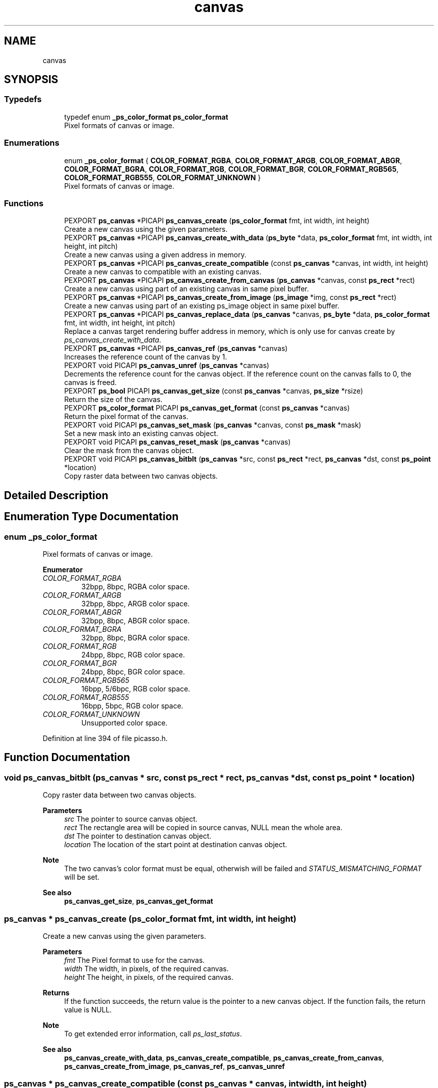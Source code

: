 .TH "canvas" 3 "Tue Dec 24 2024" "Version 2.8" "Picasso API" \" -*- nroff -*-
.ad l
.nh
.SH NAME
canvas
.SH SYNOPSIS
.br
.PP
.SS "Typedefs"

.in +1c
.ti -1c
.RI "typedef enum \fB_ps_color_format\fP \fBps_color_format\fP"
.br
.RI "Pixel formats of canvas or image\&. "
.in -1c
.SS "Enumerations"

.in +1c
.ti -1c
.RI "enum \fB_ps_color_format\fP { \fBCOLOR_FORMAT_RGBA\fP, \fBCOLOR_FORMAT_ARGB\fP, \fBCOLOR_FORMAT_ABGR\fP, \fBCOLOR_FORMAT_BGRA\fP, \fBCOLOR_FORMAT_RGB\fP, \fBCOLOR_FORMAT_BGR\fP, \fBCOLOR_FORMAT_RGB565\fP, \fBCOLOR_FORMAT_RGB555\fP, \fBCOLOR_FORMAT_UNKNOWN\fP }"
.br
.RI "Pixel formats of canvas or image\&. "
.in -1c
.SS "Functions"

.in +1c
.ti -1c
.RI "PEXPORT \fBps_canvas\fP *PICAPI \fBps_canvas_create\fP (\fBps_color_format\fP fmt, int width, int height)"
.br
.RI "Create a new canvas using the given parameters\&. "
.ti -1c
.RI "PEXPORT \fBps_canvas\fP *PICAPI \fBps_canvas_create_with_data\fP (\fBps_byte\fP *data, \fBps_color_format\fP fmt, int width, int height, int pitch)"
.br
.RI "Create a new canvas using a given address in memory\&. "
.ti -1c
.RI "PEXPORT \fBps_canvas\fP *PICAPI \fBps_canvas_create_compatible\fP (const \fBps_canvas\fP *canvas, int width, int height)"
.br
.RI "Create a new canvas to compatible with an existing canvas\&. "
.ti -1c
.RI "PEXPORT \fBps_canvas\fP *PICAPI \fBps_canvas_create_from_canvas\fP (\fBps_canvas\fP *canvas, const \fBps_rect\fP *rect)"
.br
.RI "Create a new canvas using part of an existing canvas in same pixel buffer\&. "
.ti -1c
.RI "PEXPORT \fBps_canvas\fP *PICAPI \fBps_canvas_create_from_image\fP (\fBps_image\fP *img, const \fBps_rect\fP *rect)"
.br
.RI "Create a new canvas using part of an existing ps_image object in same pixel buffer\&. "
.ti -1c
.RI "PEXPORT \fBps_canvas\fP *PICAPI \fBps_canvas_replace_data\fP (\fBps_canvas\fP *canvas, \fBps_byte\fP *data, \fBps_color_format\fP fmt, int width, int height, int pitch)"
.br
.RI "Replace a canvas target rendering buffer address in memory, which is only use for canvas create by \fIps_canvas_create_with_data\fP\&. "
.ti -1c
.RI "PEXPORT \fBps_canvas\fP *PICAPI \fBps_canvas_ref\fP (\fBps_canvas\fP *canvas)"
.br
.RI "Increases the reference count of the canvas by 1\&. "
.ti -1c
.RI "PEXPORT void PICAPI \fBps_canvas_unref\fP (\fBps_canvas\fP *canvas)"
.br
.RI "Decrements the reference count for the canvas object\&. If the reference count on the canvas falls to 0, the canvas is freed\&. "
.ti -1c
.RI "PEXPORT \fBps_bool\fP PICAPI \fBps_canvas_get_size\fP (const \fBps_canvas\fP *canvas, \fBps_size\fP *rsize)"
.br
.RI "Return the size of the canvas\&. "
.ti -1c
.RI "PEXPORT \fBps_color_format\fP PICAPI \fBps_canvas_get_format\fP (const \fBps_canvas\fP *canvas)"
.br
.RI "Return the pixel format of the canvas\&. "
.ti -1c
.RI "PEXPORT void PICAPI \fBps_canvas_set_mask\fP (\fBps_canvas\fP *canvas, const \fBps_mask\fP *mask)"
.br
.RI "Set a new mask into an existing canvas object\&. "
.ti -1c
.RI "PEXPORT void PICAPI \fBps_canvas_reset_mask\fP (\fBps_canvas\fP *canvas)"
.br
.RI "Clear the mask from the canvas object\&. "
.ti -1c
.RI "PEXPORT void PICAPI \fBps_canvas_bitblt\fP (\fBps_canvas\fP *src, const \fBps_rect\fP *rect, \fBps_canvas\fP *dst, const \fBps_point\fP *location)"
.br
.RI "Copy raster data between two canvas objects\&. "
.in -1c
.SH "Detailed Description"
.PP 

.SH "Enumeration Type Documentation"
.PP 
.SS "enum \fB_ps_color_format\fP"

.PP
Pixel formats of canvas or image\&. 
.PP
\fBEnumerator\fP
.in +1c
.TP
\fB\fICOLOR_FORMAT_RGBA \fP\fP
32bpp, 8bpc, RGBA color space\&. 
.TP
\fB\fICOLOR_FORMAT_ARGB \fP\fP
32bpp, 8bpc, ARGB color space\&. 
.TP
\fB\fICOLOR_FORMAT_ABGR \fP\fP
32bpp, 8bpc, ABGR color space\&. 
.TP
\fB\fICOLOR_FORMAT_BGRA \fP\fP
32bpp, 8bpc, BGRA color space\&. 
.TP
\fB\fICOLOR_FORMAT_RGB \fP\fP
24bpp, 8bpc, RGB color space\&. 
.TP
\fB\fICOLOR_FORMAT_BGR \fP\fP
24bpp, 8bpc, BGR color space\&. 
.TP
\fB\fICOLOR_FORMAT_RGB565 \fP\fP
16bpp, 5/6bpc, RGB color space\&. 
.TP
\fB\fICOLOR_FORMAT_RGB555 \fP\fP
16bpp, 5bpc, RGB color space\&. 
.TP
\fB\fICOLOR_FORMAT_UNKNOWN \fP\fP
Unsupported color space\&. 
.PP
Definition at line 394 of file picasso\&.h\&.
.SH "Function Documentation"
.PP 
.SS "void ps_canvas_bitblt (\fBps_canvas\fP * src, const \fBps_rect\fP * rect, \fBps_canvas\fP * dst, const \fBps_point\fP * location)"

.PP
Copy raster data between two canvas objects\&. 
.PP
\fBParameters\fP
.RS 4
\fIsrc\fP The pointer to source canvas object\&. 
.br
\fIrect\fP The rectangle area will be copied in source canvas, NULL mean the whole area\&. 
.br
\fIdst\fP The pointer to destination canvas object\&. 
.br
\fIlocation\fP The location of the start point at destination canvas object\&.
.RE
.PP
\fBNote\fP
.RS 4
The two canvas's color format must be equal, otherwish will be failed and \fISTATUS_MISMATCHING_FORMAT\fP will be set\&.
.RE
.PP
\fBSee also\fP
.RS 4
\fBps_canvas_get_size\fP, \fBps_canvas_get_format\fP 
.RE
.PP

.SS "\fBps_canvas\fP * ps_canvas_create (\fBps_color_format\fP fmt, int width, int height)"

.PP
Create a new canvas using the given parameters\&. 
.PP
\fBParameters\fP
.RS 4
\fIfmt\fP The Pixel format to use for the canvas\&. 
.br
\fIwidth\fP The width, in pixels, of the required canvas\&. 
.br
\fIheight\fP The height, in pixels, of the required canvas\&.
.RE
.PP
\fBReturns\fP
.RS 4
If the function succeeds, the return value is the pointer to a new canvas object\&. If the function fails, the return value is NULL\&.
.RE
.PP
\fBNote\fP
.RS 4
To get extended error information, call \fIps_last_status\fP\&.
.RE
.PP
\fBSee also\fP
.RS 4
\fBps_canvas_create_with_data\fP, \fBps_canvas_create_compatible\fP, \fBps_canvas_create_from_canvas\fP, \fBps_canvas_create_from_image\fP, \fBps_canvas_ref\fP, \fBps_canvas_unref\fP 
.RE
.PP

.SS "\fBps_canvas\fP * ps_canvas_create_compatible (const \fBps_canvas\fP * canvas, int width, int height)"

.PP
Create a new canvas to compatible with an existing canvas\&. 
.PP
\fBParameters\fP
.RS 4
\fIcanvas\fP A pointer to an existing canvas\&. 
.br
\fIwidth\fP The width, in pixels, of the required canvas\&. If it is not more than zero, the width will be equal to the width of the reference canvas\&. 
.br
\fIheight\fP The height, in pixels, of the required canvas\&. If it is not more than zero, the height will be equal to the height of the reference canvas\&.
.RE
.PP
\fBReturns\fP
.RS 4
If the function succeeds, the return value is the pointer to a new canvas object\&. If the function fails, the return value is NULL\&.
.RE
.PP
\fBNote\fP
.RS 4
To get extended error information, call \fIps_last_status\fP\&.
.RE
.PP
\fBSee also\fP
.RS 4
\fBps_canvas_create\fP, \fBps_canvas_create_with_data\fP, \fBps_canvas_create_from_canvas\fP, \fBps_canvas_create_from_image\fP, \fBps_canvas_ref\fP, \fBps_canvas_unref\fP 
.RE
.PP

.SS "\fBps_canvas\fP * ps_canvas_create_from_canvas (\fBps_canvas\fP * canvas, const \fBps_rect\fP * rect)"

.PP
Create a new canvas using part of an existing canvas in same pixel buffer\&. 
.PP
\fBParameters\fP
.RS 4
\fIcanvas\fP A pointer to an existing canvas\&. 
.br
\fIrect\fP The rectangle area of the canvas from the parent canvas\&. If it is NULL, the canvas's width and height will be equal to the parant canvas\&.
.RE
.PP
\fBReturns\fP
.RS 4
If the function succeeds, the return value is the pointer to a new canvas object\&. If the function fails, the return value is NULL\&.
.RE
.PP
\fBNote\fP
.RS 4
To get extended error information, call \fIps_last_status\fP\&.
.RE
.PP
\fBSee also\fP
.RS 4
\fBps_canvas_create\fP, \fBps_canvas_create_with_data\fP, \fBps_canvas_create_compatible\fP, \fBps_canvas_create_from_image\fP, \fBps_canvas_ref\fP, \fBps_canvas_unref\fP 
.RE
.PP

.SS "\fBps_canvas\fP * ps_canvas_create_from_image (\fBps_image\fP * img, const \fBps_rect\fP * rect)"

.PP
Create a new canvas using part of an existing ps_image object in same pixel buffer\&. 
.PP
\fBParameters\fP
.RS 4
\fIimg\fP A pointer to an existing ps_image object\&. 
.br
\fIrect\fP The rectangle area of the canvas from the ps_image\&. If it is NULL, the canvas's width and height will be equal to ps_image object\&.
.RE
.PP
\fBReturns\fP
.RS 4
If the function succeeds, the return value is the pointer to a new canvas object\&. If the function fails, the return value is NULL\&.
.RE
.PP
\fBNote\fP
.RS 4
To get extended error information, call \fIps_last_status\fP\&.
.RE
.PP
\fBSee also\fP
.RS 4
\fBps_canvas_create\fP, \fBps_canvas_create_with_data\fP, \fBps_canvas_create_compatible\fP, \fBps_canvas_create_from_canvas\fP, \fBps_canvas_ref\fP, \fBps_canvas_unref\fP 
.RE
.PP

.SS "\fBps_canvas\fP * ps_canvas_create_with_data (\fBps_byte\fP * data, \fBps_color_format\fP fmt, int width, int height, int pitch)"

.PP
Create a new canvas using a given address in memory\&. 
.PP
\fBParameters\fP
.RS 4
\fIdata\fP A pointer to the destination in memory where the drawing is to be rendered\&. The size of this memory block should be at least (pitch * height) bytes\&. 
.br
\fIfmt\fP The Pixel format to use for the canvas\&. 
.br
\fIwidth\fP The width, in pixels, of the required canvas\&. 
.br
\fIheight\fP The height, in pixels, of the required canvas\&. 
.br
\fIpitch\fP The number of bytes per row, of the required canvas\&.
.RE
.PP
\fBReturns\fP
.RS 4
If the function succeeds, the return value is the pointer to a new canvas object\&. If the function fails, the return value is NULL\&.
.RE
.PP
\fBNote\fP
.RS 4
To get extended error information, call \fIps_last_status\fP\&.
.RE
.PP
\fBSee also\fP
.RS 4
\fBps_canvas_create\fP, \fBps_canvas_create_compatible\fP, \fBps_canvas_create_from_canvas\fP, \fBps_canvas_create_from_image\fP, \fBps_canvas_ref\fP, \fBps_canvas_unref\fP, \fBps_canvas_replace_data\fP 
.RE
.PP

.SS "\fBps_color_format\fP ps_canvas_get_format (const \fBps_canvas\fP * canvas)"

.PP
Return the pixel format of the canvas\&. 
.PP
\fBParameters\fP
.RS 4
\fIcanvas\fP Pointer to an existing canvas object\&.
.RE
.PP
\fBReturns\fP
.RS 4
If the function succeeds, the return a valid color format\&. If the function fails, the return value is COLOR_FORMAT_UNKNOWN\&.
.RE
.PP
\fBNote\fP
.RS 4
To get extended error information, call \fIps_last_status\fP\&.
.RE
.PP
\fBSee also\fP
.RS 4
\fBps_canvas_get_size\fP 
.RE
.PP

.SS "\fBps_bool\fP ps_canvas_get_size (const \fBps_canvas\fP * canvas, \fBps_size\fP * rsize)"

.PP
Return the size of the canvas\&. 
.PP
\fBParameters\fP
.RS 4
\fIcanvas\fP Pointer to an existing canvas object\&. 
.br
\fIrsize\fP Pointer to a buffer to receiving the size\&.
.RE
.PP
\fBReturns\fP
.RS 4
True if is success, otherwise False\&.
.RE
.PP
\fBNote\fP
.RS 4
To get extended error information, call \fIps_last_status\fP\&.
.RE
.PP
\fBSee also\fP
.RS 4
\fBps_canvas_get_format\fP 
.RE
.PP

.SS "\fBps_canvas\fP * ps_canvas_ref (\fBps_canvas\fP * canvas)"

.PP
Increases the reference count of the canvas by 1\&. 
.PP
\fBParameters\fP
.RS 4
\fIcanvas\fP Pointer to an existing canvas object\&.
.RE
.PP
\fBReturns\fP
.RS 4
If the function succeeds, the return value is the pointer to the canvas object\&. If the function fails, the return value is NULL\&.
.RE
.PP
\fBNote\fP
.RS 4
To get extended error information, call \fIps_last_status\fP\&.
.RE
.PP
\fBSee also\fP
.RS 4
\fBps_canvas_create\fP, \fBps_canvas_create_with_data\fP, \fBps_canvas_create_compatible\fP, \fBps_canvas_create_from_canvas\fP, \fBps_canvas_create_from_image\fP, \fBps_canvas_unref\fP 
.RE
.PP

.SS "\fBps_canvas\fP *PICAPI ps_canvas_replace_data (\fBps_canvas\fP * canvas, \fBps_byte\fP * data, \fBps_color_format\fP fmt, int width, int height, int pitch)"

.PP
Replace a canvas target rendering buffer address in memory, which is only use for canvas create by \fIps_canvas_create_with_data\fP\&. 
.PP
\fBParameters\fP
.RS 4
\fIcanvas\fP Pointer to an existing canvas object\&. 
.br
\fIdata\fP A pointer to the destination in memory where the drawing is to be rendered\&. The size of this memory block should be at least (pitch * height) bytes\&. 
.br
\fIfmt\fP The Pixel format to use for the canvas\&. 
.br
\fIwidth\fP The width, in pixels, of the required canvas\&. 
.br
\fIheight\fP The height, in pixels, of the required canvas\&. 
.br
\fIpitch\fP The number of bytes per row, of the required canvas\&.
.RE
.PP
\fBReturns\fP
.RS 4
If the function succeeds, the return value is the pointer to a new canvas object\&. If the function fails, the return value is NULL\&.
.RE
.PP
\fBNote\fP
.RS 4
The data's color format must be equal with target canvas, otherwish will be failed and \fISTATUS_MISMATCHING_FORMAT\fP will be set\&.
.RE
.PP
\fBSee also\fP
.RS 4
\fBps_canvas_create_with_data\fP 
.RE
.PP

.SS "void ps_canvas_reset_mask (\fBps_canvas\fP * canvas)"

.PP
Clear the mask from the canvas object\&. 
.PP
\fBParameters\fP
.RS 4
\fIcanvas\fP Pointer to an existing canvas object\&.
.RE
.PP
\fBSee also\fP
.RS 4
\fBps_canvas_set_mask\fP 
.RE
.PP

.SS "void ps_canvas_set_mask (\fBps_canvas\fP * canvas, const \fBps_mask\fP * mask)"

.PP
Set a new mask into an existing canvas object\&. 
.PP
\fBParameters\fP
.RS 4
\fIcanvas\fP Pointer to an existing canvas object\&. 
.br
\fImask\fP Pointer to an existing mask object to be set\&.
.RE
.PP
\fBSee also\fP
.RS 4
\fBps_canvas_reset_mask\fP 
.RE
.PP

.SS "void ps_canvas_unref (\fBps_canvas\fP * canvas)"

.PP
Decrements the reference count for the canvas object\&. If the reference count on the canvas falls to 0, the canvas is freed\&. 
.PP
\fBParameters\fP
.RS 4
\fIcanvas\fP Pointer to an existing canvas object\&.
.RE
.PP
\fBSee also\fP
.RS 4
\fBps_canvas_create\fP, \fBps_canvas_create_with_data\fP, \fBps_canvas_create_compatible\fP, \fBps_canvas_create_from_canvas\fP, \fBps_canvas_create_from_image\fP, \fBps_canvas_ref\fP 
.RE
.PP

.SH "Author"
.PP 
Generated automatically by Doxygen for Picasso API from the source code\&.
